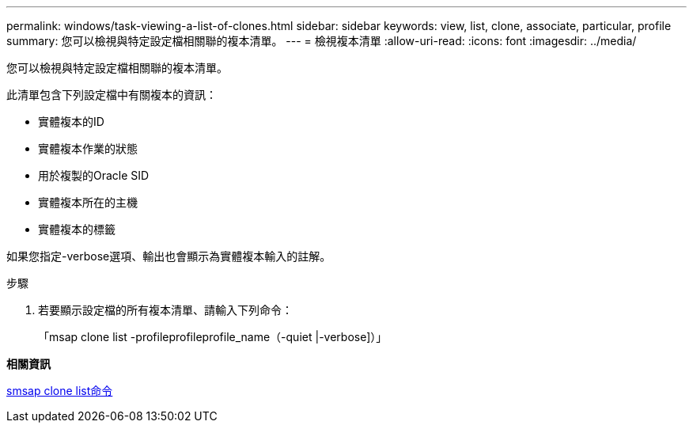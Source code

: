 ---
permalink: windows/task-viewing-a-list-of-clones.html 
sidebar: sidebar 
keywords: view, list, clone, associate, particular, profile 
summary: 您可以檢視與特定設定檔相關聯的複本清單。 
---
= 檢視複本清單
:allow-uri-read: 
:icons: font
:imagesdir: ../media/


[role="lead"]
您可以檢視與特定設定檔相關聯的複本清單。

此清單包含下列設定檔中有關複本的資訊：

* 實體複本的ID
* 實體複本作業的狀態
* 用於複製的Oracle SID
* 實體複本所在的主機
* 實體複本的標籤


如果您指定-verbose選項、輸出也會顯示為實體複本輸入的註解。

.步驟
. 若要顯示設定檔的所有複本清單、請輸入下列命令：
+
「msap clone list -profileprofileprofile_name（-quiet |-verbose]）」



*相關資訊*

xref:reference-the-smosmsapclone-list-command.adoc[smsap clone list命令]
